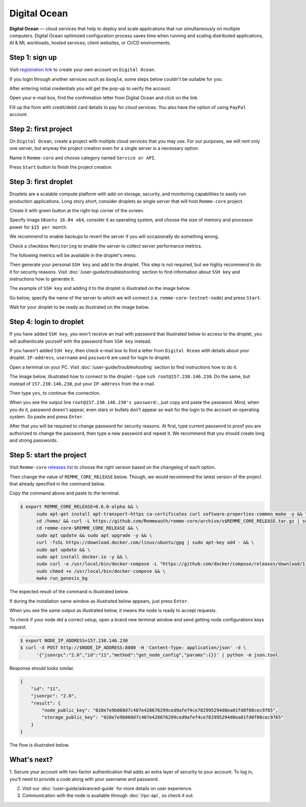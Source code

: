 *************
Digital Ocean
*************

**Digital Ocean** — cloud services that help to deploy and scale applications that run simultaneously on multiple
computers. Digital Ocean optimized configuration process saves time when running and scaling distributed
applications, AI & ML workloads, hosted services, client websites, or CI/CD environments.

Step 1: sign up
===============

Visit `registration link <https://cloud.digitalocean.com/registrations/new>`_ to create your own account on ``Digital Ocean``.

If you login through another services such as ``Google``, some steps below couldn't be suitable for you.

.. image:: /img/user-guide/cloud/digital-ocean/sign-up-form.png
   :width: 100%
   :align: center
   :alt: Sign up form

After entering initial credentials you will get the pop-up to verify the account.

.. image:: /img/user-guide/cloud/digital-ocean/confirm-e-mail-mention.png
   :width: 100%
   :align: center
   :alt: Confirm e-mail pop-up

Open your e-mail box, find the confirmation letter from Digital Ocean and click on the link.

.. image:: /img/user-guide/cloud/digital-ocean/confirm-e-mail-link.png
   :width: 100%
   :align: center
   :alt: Confirm e-mail link

Fill up the form with credit/debit card details to pay for cloud services. You also have the option of using ``PayPal`` account.

.. image:: /img/user-guide/cloud/digital-ocean/credit-card-form.png
   :width: 100%
   :align: center
   :alt: Credit or debit card details

Step 2: first project
=====================

On ``Digital Ocean``, create a project with multiple cloud services that you may use. For our purposes, we will rent only one
server, but anyway the project creation even for a single server is a necessary option.

Name it ``Remme-core`` and choose category named ``Service or API``.

.. image:: /img/user-guide/cloud/digital-ocean/create-first-project-head.png
   :width: 100%
   :align: center
   :alt: First project head details

Press ``Start`` button to finish the project creation.

.. image:: /img/user-guide/cloud/digital-ocean/create-first-project-bottom.png
   :width: 100%
   :align: center
   :alt: First project bottom details

Step 3: first droplet
=====================

Droplets are a scalable compute platform with add-on storage, security, and monitoring capabilities to easily run production applications.
Long story short, consider droplets as single server that will host ``Remme-core`` project.

Create it with green button at the right-top corner of the screen.

.. image:: /img/user-guide/cloud/digital-ocean/create-droplet.png
   :width: 100%
   :align: center
   :alt: Create droplet

Specify image ``Ubuntu 16.04 x64``, consider it as operating system, and choose the size of memory and processor power for ``$15 per month``.

.. image:: /img/user-guide/cloud/digital-ocean/droplet-image-and-size.png
   :width: 100%
   :align: center
   :alt: Specify droplet image and size

We recommend to enable backups to revert the server if you will occasionally do something wrong.

.. image:: /img/user-guide/cloud/digital-ocean/droplet-enable-backup.png
   :width: 100%
   :align: center
   :alt: Enable droplet backup

Check a checkbox ``Monitoring`` to enable the server to collect server performance metrics.

.. image:: /img/user-guide/cloud/digital-ocean/droplet-ssh-key.png
   :width: 100%
   :align: center
   :alt: Droplet SSH key

The following metrics will be available in the droplet's menu.

.. image:: /img/user-guide/cloud/digital-ocean/droplet-monitoring.png
   :width: 100%
   :align: center
   :alt: Droplet monitoring

Then generate your personal ``SSH key`` and add to the droplet. This step is not required, but we highly recommend to do it for security reasons.
Visit :doc:`/user-guide/troubleshooting` section to find information about ``SSH key`` and instructions how to generate it.

The example of ``SSH key`` and adding it to the droplet is illustrated on the image below.

.. image:: /img/user-guide/cloud/digital-ocean/droplet-ssh-key-adding.png
   :width: 100%
   :align: center
   :alt: Droplet SSH key adding

Go below, specify the name of the server to which we will connect (i.e. ``remme-core-testnet-node``) and press ``Start``.

.. image:: /img/user-guide/cloud/digital-ocean/droplet-hostname-and-start.png
   :width: 100%
   :align: center
   :alt: Specify droplet hostname and press start

Wait for your droplet to be ready as illustrated on the image below.

.. image:: /img/user-guide/cloud/digital-ocean/droplet-is-ready.png
   :width: 100%
   :align: center
   :alt: Droplet is ready

Step 4: login to droplet
========================

If you have added ``SSH key``, you won't receive an mail with password that illustrated below to access to the droplet,
you will authenticate yourself with the password from ``SSH key`` instead.

.. image:: /img/user-guide/cloud/digital-ocean/droplet-ssh-key-login.png
   :width: 100%
   :align: center
   :alt: Droplet SSH key login

If you haven't added ``SSH key``, then check e-mail box to find a letter from ``Digital Ocean`` with details about your droplet.
``IP-address``, ``username`` and ``password`` are used for login to droplet.

.. image:: /img/user-guide/cloud/digital-ocean/droplet-information-e-mail.png
   :width: 100%
   :align: center
   :alt: Droplet information

Open a terminal on your PC. Visit :doc:`/user-guide/troubleshooting` section to find instructions how to do it.

The image below, illustrated how to connect to the droplet - type ``ssh root@157.230.146.230``. Do the same, but
instead of ``157.230.146.230``, put your ``IP-address`` from the e-mail.

Then type ``yes``, to continue the connection.

When you see the output line ``root@157.230.146.230's password:``, just copy and paste the password.
Mind, when you do it, password doesn't appear, even stars or bullets don't appear as wait for the login to the
account on operating system. So paste and press ``Enter``.

After that you will be required to change password for security reasons. At first, type current password to proof you
are authorized to change the password, then type a new password and repeat it. We recommend that you should
create long and strong passwords.

.. image:: /img/user-guide/cloud/digital-ocean/login-to-droplet-server.png
   :width: 100%
   :align: center
   :alt: Login to the droplet server

Step 5: start the project
=========================

Visit ``Remme-core`` `releases list <https://github.com/Remmeauth/remme-core/releases>`_  to choose the right version
based on the changelog of each option.

.. image:: /img/releases_list_on_github.png
   :width: 100%
   :align: center
   :alt: Github page with Remme core releases

Then change the value of ``REMME_CORE_RELEASE`` below. Though, we would recommend the latest version of the project that
already specified in the command below.

Copy the command above and paste to the terminal.

.. code-block:: console

   $ export REMME_CORE_RELEASE=0.6.0-alpha && \
         sudo apt-get install apt-transport-https ca-certificates curl software-properties-common make -y && \
         cd /home/ && curl -L https://github.com/Remmeauth/remme-core/archive/v$REMME_CORE_RELEASE.tar.gz | sudo tar zx && \
         cd remme-core-$REMME_CORE_RELEASE && \
         sudo apt update && sudo apt upgrade -y && \
         curl -fsSL https://download.docker.com/linux/ubuntu/gpg | sudo apt-key add - && \
         sudo apt update && \
         sudo apt install docker.io -y && \
         sudo curl -o /usr/local/bin/docker-compose -L "https://github.com/docker/compose/releases/download/1.23.2/docker-compose-$(uname -s)-$(uname -m)" && \
         sudo chmod +x /usr/local/bin/docker-compose && \
         make run_genesis_bg

.. image:: /img/user-guide/cloud/digital-ocean/installation-command.png
   :width: 100%
   :align: center
   :alt: Proof core is up

The expected result of the command is illustrated below.

.. image:: /img/user-guide/cloud/digital-ocean/installation-output.png
   :width: 100%
   :align: center
   :alt: Installation output

If during the installation same window as illustrated below appears, just press ``Enter``.

.. image:: /img/user-guide/cloud/digital-ocean/installation-possible-window.png
   :width: 100%
   :align: center
   :alt: Proof core is up

When you see the same output as illustrated below, it means the node is ready to accept requests.

.. image:: /img/user-guide/cloud/digital-ocean/proof-core-is-up.png
   :width: 100%
   :align: center
   :alt: Proof core is up

To check if your node did a correct setup, open a brand new terminal window and send getting node configurations keys request.

.. code-block:: console

   $ export NODE_IP_ADDRESS=157.230.146.230
   $ curl -X POST http://$NODE_IP_ADDRESS:8080 -H 'Content-Type: application/json' -d \
         '{"jsonrpc":"2.0","id":"11","method":"get_node_config","params":{}}' | python -m json.tool

Response should looks similar.

.. code-block:: console

   {
       "id": "11",
       "jsonrpc": "2.0",
       "result": {
           "node_public_key": "028e7e9b060d7c407e428676299ced9afef4ce782995294d8ea01fd0f08cec9765",
           "storage_public_key": "028e7e9b060d7c407e428676299ced9afef4ce782995294d8ea01fd0f08cec9765"
       }
   }

The flow is illustrated below.

.. image:: /img/user-guide/cloud/digital-ocean/proof-core-is-working.png
   :width: 100%
   :align: center
   :alt: Proof core is working

What's next?
============

1. Secure your account with two-factor authentication that adds an extra layer of security to your account. To log in, you'll
need to provide a code along with your username and password.

.. image:: /img/user-guide/cloud/digital-ocean/2-fa-authentication.png
   :width: 100%
   :align: center
   :alt: 2FA authentication

2. Visit our :doc:`/user-guide/advanced-guide` for more details on user experience.
3. Communication with the node is available through :doc:`/rpc-api`, so check it out.
